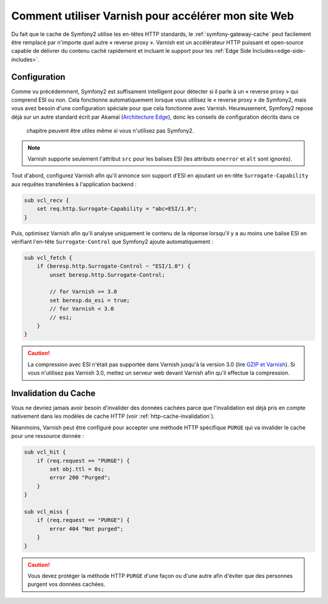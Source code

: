 .. index::
    single: Cache; Varnish

Comment utiliser Varnish pour accélérer mon site Web
====================================================

Du fait que le cache de Symfony2 utilise les en-têtes HTTP standards, le
:ref:`symfony-gateway-cache` peut facilement être remplacé par n'importe quel
autre « reverse proxy ». Varnish est un accélérateur HTTP puissant et open-source
capable de délivrer du contenu caché rapidement et incluant le support pour les
:ref:`Edge Side Includes<edge-side-includes>`.

.. index::
    single: Varnish; configuration

Configuration
-------------

Comme vu précédemment, Symfony2 est suffisament intelligent pour détecter si
il parle à un « reverse proxy » qui comprend ESI ou non. Cela fonctionne
automatiquement lorsque vous utilisez le « reverse proxy » de Symfony2, mais vous
avez besoin d'une configuration spéciale pour que cela fonctionne avec Varnish.
Heureusement, Symfony2 repose déjà sur un autre standard écrit par Akamaï
(`Architecture Edge`_), donc les conseils de configuration décrits dans ce
 chapitre peuvent être utiles même si vous n'utilisez pas Symfony2.

.. note::

    Varnish supporte seulement l'attribut ``src`` pour les balises ESI (les
    attributs ``onerror`` et ``alt`` sont ignorés).

Tout d'abord, configurez Varnish afin qu'il annonce son support d'ESI en
ajoutant un en-tête ``Surrogate-Capability`` aux requêtes transférées à
l'application backend :

.. code-block:: text

    sub vcl_recv {
        set req.http.Surrogate-Capability = "abc=ESI/1.0";
    }

Puis, optimisez Varnish afin qu'il analyse uniquement le contenu de la réponse
lorsqu'il y a au moins une balise ESI en vérifiant l'en-tête ``Surrogate-Control``
que Symfony2 ajoute automatiquement :

.. code-block:: text

    sub vcl_fetch {
        if (beresp.http.Surrogate-Control ~ "ESI/1.0") {
            unset beresp.http.Surrogate-Control;

            // for Varnish >= 3.0
            set beresp.do_esi = true;
            // for Varnish < 3.0
            // esi;
        }
    }

.. caution::

    La compression avec ESI n'était pas supportée dans Varnish jusqu'à la
    version 3.0 (lire `GZIP et Varnish`_). Si vous n'utilisez pas Varnish
    3.0, mettez un serveur web devant Varnish afin qu'il effectue la compression.

.. index::
    single: Varnish; Invalidation

Invalidation du Cache
---------------------

Vous ne devriez jamais avoir besoin d'invalider des données cachées parce que
l'invalidation est déjà pris en compte nativement dans les modèles de cache HTTP
(voir :ref:`http-cache-invalidation`).

Néanmoins, Varnish peut être configuré pour accepter une méthode HTTP spécifique
``PURGE`` qui va invalider le cache pour une ressource donnée :

.. code-block:: text

    sub vcl_hit {
        if (req.request == "PURGE") {
            set obj.ttl = 0s;
            error 200 "Purged";
        }
    }

    sub vcl_miss {
        if (req.request == "PURGE") {
            error 404 "Not purged";
        }
    }

.. caution::

    Vous devez protéger la méthode HTTP ``PURGE`` d'une façon ou d'une autre afin
    d'éviter que des personnes purgent vos données cachées.

.. _`Architecture Edge`: http://www.w3.org/TR/edge-arch
.. _`GZIP et Varnish`: https://www.varnish-cache.org/docs/3.0/phk/gzip.html